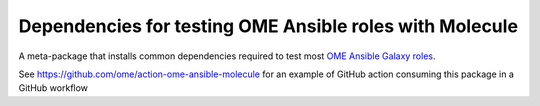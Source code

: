 Dependencies for testing OME Ansible roles with Molecule
========================================================

.. image:: https://github.com/ome/ome-ansible-molecule/workflows/PyPI/badge.svg
   :target: https://github.com/ome/ome-ansible-molecule/actions/

.. image:: https://badge.fury.io/py/ome-ansible-molecule.svg
    :target: https://badge.fury.io/py/ome-ansible-molecule

A meta-package that installs common dependencies required to test most
`OME Ansible Galaxy roles <https://galaxy.ansible.com/ome/>`_.

See https://github.com/ome/action-ome-ansible-molecule for an example of
GitHub action consuming this package in a GitHub workflow
